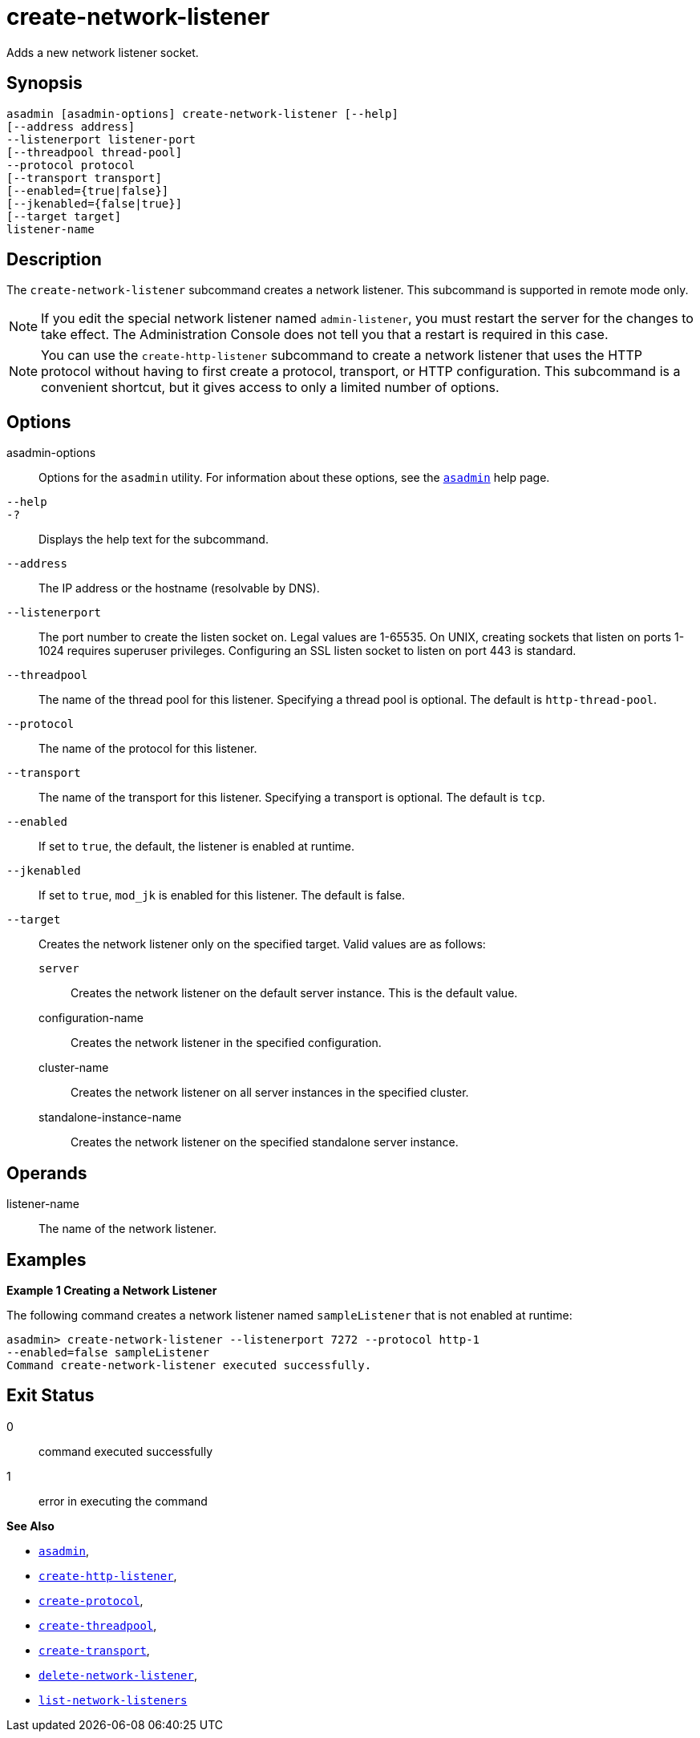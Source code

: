 [[create-network-listener]]
= create-network-listener

Adds a new network listener socket.

[[synopsis]]
== Synopsis

[source,shell]
----
asadmin [asadmin-options] create-network-listener [--help]
[--address address] 
--listenerport listener-port 
[--threadpool thread-pool] 
--protocol protocol 
[--transport transport] 
[--enabled={true|false}] 
[--jkenabled={false|true}]
[--target target]
listener-name
----

[[description]]
== Description

The `create-network-listener` subcommand creates a network listener. This subcommand is supported in remote mode only.

NOTE: If you edit the special network listener named `admin-listener`, you
must restart the server for the changes to take effect. The Administration Console does not tell you that a restart is required in this case.

NOTE: You can use the `create-http-listener` subcommand to create a network listener that uses the HTTP protocol without having to first create a protocol, transport, or HTTP configuration. This subcommand is a
convenient shortcut, but it gives access to only a limited number of options.

[[options]]
== Options

asadmin-options::
  Options for the `asadmin` utility. For information about these options, see the xref:Technical Documentation/Payara Server Documentation/Command Reference/asadmin.adoc#asadmin-1m[`asadmin`] help page.
`--help`::
`-?`::
  Displays the help text for the subcommand.
`--address`::
  The IP address or the hostname (resolvable by DNS).
`--listenerport`::
  The port number to create the listen socket on. Legal values are 1-65535. On UNIX, creating sockets that listen on ports 1-1024
  requires superuser privileges. Configuring an SSL listen socket to listen on port 443 is standard.
`--threadpool`::
  The name of the thread pool for this listener. Specifying a thread pool is optional. The default is `http-thread-pool`.
`--protocol`::
  The name of the protocol for this listener.
`--transport`::
  The name of the transport for this listener. Specifying a transport is optional. The default is `tcp`.
`--enabled`::
  If set to `true`, the default, the listener is enabled at runtime.
`--jkenabled`::
  If set to `true`, `mod_jk` is enabled for this listener. The default is false.
`--target`::
  Creates the network listener only on the specified target. Valid values are as follows: +
  `server`;;
    Creates the network listener on the default server instance. This is the default value.
  configuration-name;;
    Creates the network listener in the specified configuration.
  cluster-name;;
    Creates the network listener on all server instances in the specified cluster.
  standalone-instance-name;;
    Creates the network listener on the specified standalone server instance.

[[operands]]
== Operands

listener-name::
  The name of the network listener.

[[examples]]
== Examples

*Example 1 Creating a Network Listener*

The following command creates a network listener named `sampleListener` that is not enabled at runtime:

[source,shell]
----
asadmin> create-network-listener --listenerport 7272 --protocol http-1
--enabled=false sampleListener
Command create-network-listener executed successfully.
----

[[exit-status]]
== Exit Status

0::
  command executed successfully
1::
  error in executing the command

*See Also*

* xref:Technical Documentation/Payara Server Documentation/Command Reference/asadmin.adoc#asadmin-1m[`asadmin`],
* xref:Technical Documentation/Payara Server Documentation/Command Reference/create-http-listener.adoc#create-http-listener[`create-http-listener`],
* xref:Technical Documentation/Payara Server Documentation/Command Reference/create-protocol.adoc#create-protocol[`create-protocol`],
* xref:Technical Documentation/Payara Server Documentation/Command Reference/create-threadpool.adoc#create-threadpool[`create-threadpool`],
* xref:Technical Documentation/Payara Server Documentation/Command Reference/create-transport.adoc#create-transport[`create-transport`],
* xref:Technical Documentation/Payara Server Documentation/Command Reference/delete-network-listener.adoc#delete-network-listener[`delete-network-listener`],
* xref:Technical Documentation/Payara Server Documentation/Command Reference/list-network-listeners.adoc#list-network-listeners[`list-network-listeners`]


